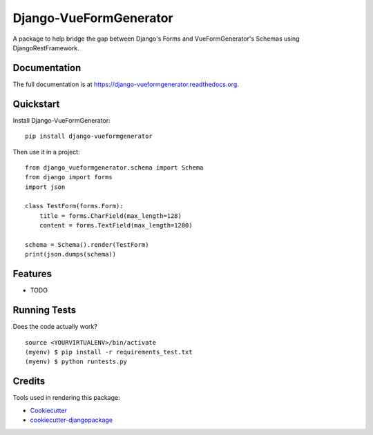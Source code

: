 =============================
Django-VueFormGenerator
=============================

.. image:: https://badge.fury.io/py/django-vueformgenerator.png
    :target: https://badge.fury.io/py/django-vueformgenerator

.. image:: https://travis-ci.org/player1537/django-vueformgenerator.png?branch=master
    :target: https://travis-ci.org/player1537/django-vueformgenerator

A package to help bridge the gap between Django's Forms and VueFormGenerator's Schemas using DjangoRestFramework.

Documentation
-------------

The full documentation is at https://django-vueformgenerator.readthedocs.org.

Quickstart
----------

Install Django-VueFormGenerator::

    pip install django-vueformgenerator

Then use it in a project::

    from django_vueformgenerator.schema import Schema
    from django import forms
    import json

    class TestForm(forms.Form):
        title = forms.CharField(max_length=128)
        content = forms.TextField(max_length=1280)

    schema = Schema().render(TestForm)
    print(json.dumps(schema))


Features
--------

* TODO

Running Tests
--------------

Does the code actually work?

::

    source <YOURVIRTUALENV>/bin/activate
    (myenv) $ pip install -r requirements_test.txt
    (myenv) $ python runtests.py

Credits
---------

Tools used in rendering this package:

*  Cookiecutter_
*  `cookiecutter-djangopackage`_

.. _Cookiecutter: https://github.com/audreyr/cookiecutter
.. _`cookiecutter-djangopackage`: https://github.com/pydanny/cookiecutter-djangopackage
